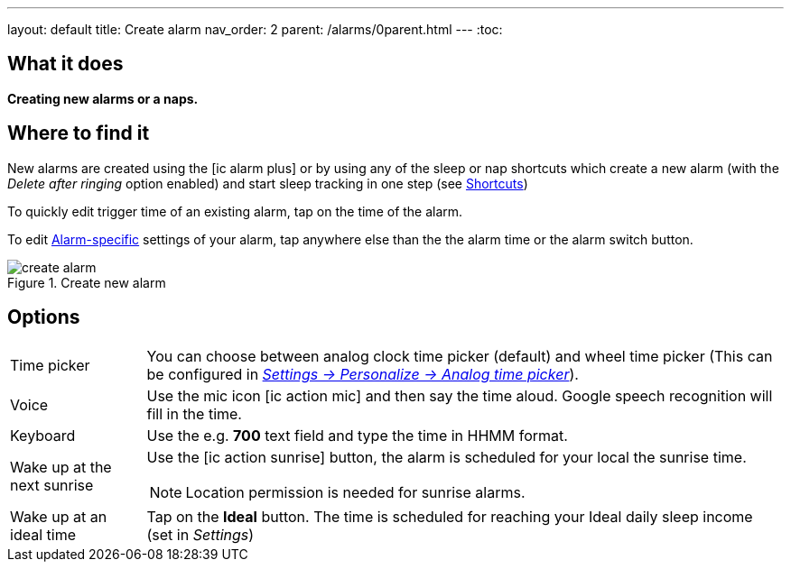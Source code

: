 ---
layout: default
title: Create alarm
nav_order: 2
parent: /alarms/0parent.html
---
:toc:

== What it does
*Creating new alarms or a naps.*

== Where to find it

New alarms are created using the icon:ic_alarm_plus[] or by using any of the sleep or nap shortcuts which create a new alarm (with the _Delete after ringing_ option enabled) and start sleep tracking in one step (see <</homescreen#shortcut, Shortcuts>>)

To quickly edit trigger time of an existing alarm, tap on the time of the alarm.

To edit <</alarm_settings#per-alarm,Alarm-specific>> settings of your alarm, tap anywhere else than the the alarm time or the alarm switch button.

[[figure-nap-button]]
.Create new alarm
image::create_alarm.png[]

== Options

[horizontal]
Time picker:: You can choose between analog clock time picker (default) and wheel time picker (This can be configured in <</ux/personalize#,_Settings -> Personalize -> Analog time picker_>>).
Voice:: Use the mic icon icon:ic_action_mic[] and then say the time aloud. Google speech recognition will fill in the time.
Keyboard:: Use the e.g. *700* text field and type the time in HHMM format.
Wake up at the next sunrise:: Use the icon:ic_action_sunrise[] button, the alarm is scheduled for your local the sunrise time.
NOTE: Location permission is needed for sunrise alarms.
Wake up at an ideal time:: Tap on the *Ideal* button. The time is scheduled for reaching your Ideal daily sleep income (set in _Settings_)
